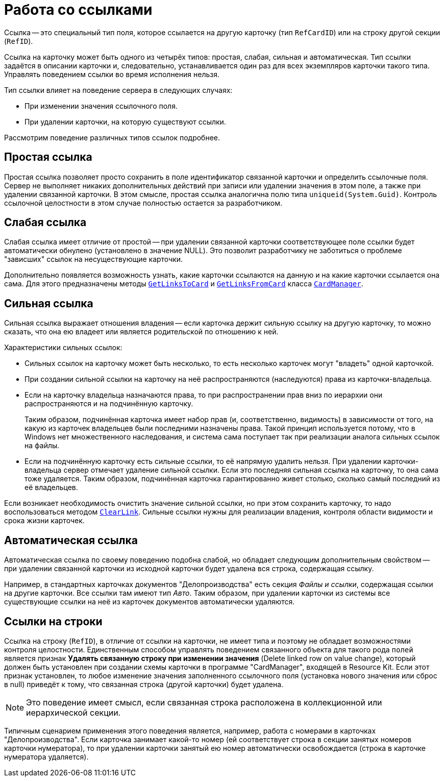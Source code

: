= Работа со ссылками

Ссылка -- это специальный тип поля, которое ссылается на другую карточку (тип `RefCardID`) или на строку другой секции (`RefID`).

Ссылка на карточку может быть одного из четырёх типов: простая, слабая, сильная и автоматическая. Тип ссылки задаётся в описании карточки и, следовательно, устанавливается один раз для всех экземпляров карточки такого типа. Управлять поведением ссылки во время исполнения нельзя.

.Тип ссылки влияет на поведение сервера в следующих случаях:
* При изменении значения ссылочного поля.
* При удалении карточки, на которую существуют ссылки.

Рассмотрим поведение различных типов ссылок подробнее.

== Простая ссылка

Простая ссылка позволяет просто сохранить в поле идентификатор связанной карточки и определить ссылочные поля. Сервер не выполняет никаких дополнительных действий при записи или удалении значения в этом поле, а также при удалении связанной карточки. В этом смысле, простая ссылка аналогична полю типа `uniqueid(System.Guid)`. Контроль ссылочной целостности в этом случае полностью остается за разработчиком.

== Слабая ссылка

Слабая ссылка имеет отличие от простой -- при удалении связанной карточки соответствующее поле ссылки будет автоматически обнулено (установлено в значение NULL). Это позволит разработчику не заботиться о проблеме "зависших" ссылок на несуществующие карточки.

Дополнительно появляется возможность узнать, какие карточки ссылаются на данную и на какие карточки ссылается она сама. Для этого предназначены методы `xref:api/DocsVision/Platform/ObjectManager/CardManager.GetLinksToCard_MT.adoc[GetLinksToCard]` и `xref:api/DocsVision/Platform/ObjectManager/CardManager.GetLinksFromCard_MT.adoc[GetLinksFromCard]` класса `xref:api/DocsVision/Platform/ObjectManager/CardManager_CL.adoc[CardManager]`.

== Сильная ссылка

Сильная ссылка выражает отношения владения -- если карточка держит сильную ссылку на другую карточку, то можно сказать, что она ею владеет или является родительской по отношению к ней.

.Характеристики сильных ссылок:
* Сильных ссылок на карточку может быть несколько, то есть несколько карточек могут "владеть" одной карточкой.
* При создании сильной ссылки на карточку на неё распространяются (наследуются) права из карточки-владельца.
* Если на карточку владельца назначаются права, то при распространении прав вниз по иерархии они распространяются и на подчинённую карточку.
+
Таким образом, подчинённая карточка имеет набор прав (и, соответственно, видимость) в зависимости от того, на какую из карточек владельцев были последними назначены права. Такой принцип используется потому, что в Windows нет множественного наследования, и система сама поступает так при реализации аналога сильных ссылок на файлы.
+
* Если на подчинённую карточку есть сильные ссылки, то её напрямую удалить нельзя. При удалении карточки-владельца сервер отмечает удаление сильной ссылки. Если это последняя сильная ссылка на карточку, то она сама тоже удаляется. Таким образом, подчинённая карточка гарантированно живет столько, сколько самый последний из её владельцев.

Если возникает необходимость очистить значение сильной ссылки, но при этом сохранить карточку, то надо воспользоваться методом `xref:api/DocsVision/Platform/ObjectManager/CardManager.ClearLink_MT.adoc[ClearLink]`. Сильные ссылки нужны для реализации владения, контроля области видимости и срока жизни карточек.

== Автоматическая ссылка

Автоматическая ссылка по своему поведению подобна слабой, но обладает следующим дополнительным свойством -- при удалении связанной карточки из исходной карточки будет удалена вся строка, содержащая ссылку.

Например, в стандартных карточках документов "Делопроизводства" есть секция _Файлы и ссылки_, содержащая ссылки на другие карточки. Все ссылки там имеют тип _Авто_. Таким образом, при удалении карточки из системы все существующие ссылки на неё из карточек документов автоматически удаляются.

== Ссылки на строки

Ссылка на строку (`RefID`), в отличие от ссылки на карточки, не имеет типа и поэтому не обладает возможностями контроля целостности. Единственным способом управлять поведением связанного объекта для такого рода `полей` является признак *Удалять связанную строку при изменении значения* (Delete linked row on value change), который должен быть установлен при создании схемы карточки в программе "CardManager", входящей в Resource Kit. Если этот признак установлен, то любое изменение значения заполненного ссылочного поля (установка нового значения или сброс в null) приведёт к тому, что связанная строка (другой карточки) будет удалена.

[NOTE]
====
Это поведение имеет смысл, если связанная строка расположена в коллекционной или иерархической секции.
====

Типичным сценарием применения этого поведения является, например, работа с номерами в карточках "Делопроизводства". Если карточка занимает какой-то номер (ей соответствует строка в секции занятых номеров карточки нумератора), то при удалении карточки занятый ею номер автоматически освобождается (строка в карточке нумератора удаляется).
